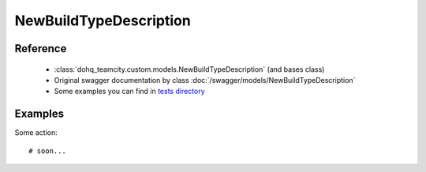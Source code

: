 ############
NewBuildTypeDescription
############

Reference
========

  + :class:`dohq_teamcity.custom.models.NewBuildTypeDescription` (and bases class)
  + Original swagger documentation by class :doc:`/swagger/models/NewBuildTypeDescription`
  + Some examples you can find in `tests directory <https://github.com/devopshq/teamcity/blob/develop/test>`_

Examples
========
Some action::

    # soon...


